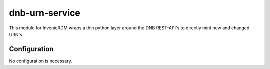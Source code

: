 ..
    Copyright (C) 2022-2024 University of Münster.

    dnb-urn-service is free software; you can redistribute it and/or modify
    it under the terms of the MIT License; see LICENSE file for more details.

=================
 dnb-urn-service
=================

This module for InvenioRDM wraps a thin python layer around the DNB REST-API's to directly mint new and changed URN's.

Configuration
=============

No configuration is necessary.
